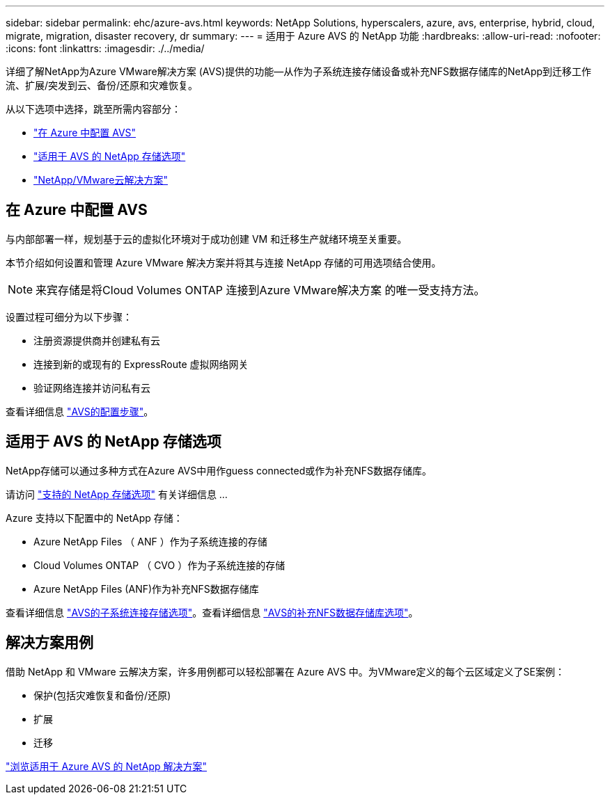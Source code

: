 ---
sidebar: sidebar 
permalink: ehc/azure-avs.html 
keywords: NetApp Solutions, hyperscalers, azure, avs, enterprise, hybrid, cloud, migrate, migration, disaster recovery, dr 
summary:  
---
= 适用于 Azure AVS 的 NetApp 功能
:hardbreaks:
:allow-uri-read: 
:nofooter: 
:icons: font
:linkattrs: 
:imagesdir: ./../media/


[role="lead"]
详细了解NetApp为Azure VMware解决方案 (AVS)提供的功能—从作为子系统连接存储设备或补充NFS数据存储库的NetApp到迁移工作流、扩展/突发到云、备份/还原和灾难恢复。

从以下选项中选择，跳至所需内容部分：

* link:#config["在 Azure 中配置 AVS"]
* link:#datastore["适用于 AVS 的 NetApp 存储选项"]
* link:#solutions["NetApp/VMware云解决方案"]




== 在 Azure 中配置 AVS

与内部部署一样，规划基于云的虚拟化环境对于成功创建 VM 和迁移生产就绪环境至关重要。

本节介绍如何设置和管理 Azure VMware 解决方案并将其与连接 NetApp 存储的可用选项结合使用。


NOTE: 来宾存储是将Cloud Volumes ONTAP 连接到Azure VMware解决方案 的唯一受支持方法。

设置过程可细分为以下步骤：

* 注册资源提供商并创建私有云
* 连接到新的或现有的 ExpressRoute 虚拟网络网关
* 验证网络连接并访问私有云


查看详细信息 link:azure-setup.html["AVS的配置步骤"]。



== 适用于 AVS 的 NetApp 存储选项

NetApp存储可以通过多种方式在Azure AVS中用作guess connected或作为补充NFS数据存储库。

请访问 link:ehc-support-configs.html["支持的 NetApp 存储选项"] 有关详细信息 ...

Azure 支持以下配置中的 NetApp 存储：

* Azure NetApp Files （ ANF ）作为子系统连接的存储
* Cloud Volumes ONTAP （ CVO ）作为子系统连接的存储
* Azure NetApp Files (ANF)作为补充NFS数据存储库


查看详细信息 link:azure-guest.html["AVS的子系统连接存储选项"]。查看详细信息 link:azure-native-nfs-datastore-option.html["AVS的补充NFS数据存储库选项"]。



== 解决方案用例

借助 NetApp 和 VMware 云解决方案，许多用例都可以轻松部署在 Azure AVS 中。为VMware定义的每个云区域定义了SE案例：

* 保护(包括灾难恢复和备份/还原)
* 扩展
* 迁移


link:azure-solutions.html["浏览适用于 Azure AVS 的 NetApp 解决方案"]
